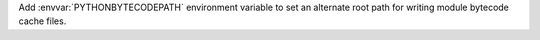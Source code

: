 Add :envvar:`PYTHONBYTECODEPATH` environment variable to set an alternate
root path for writing module bytecode cache files.
